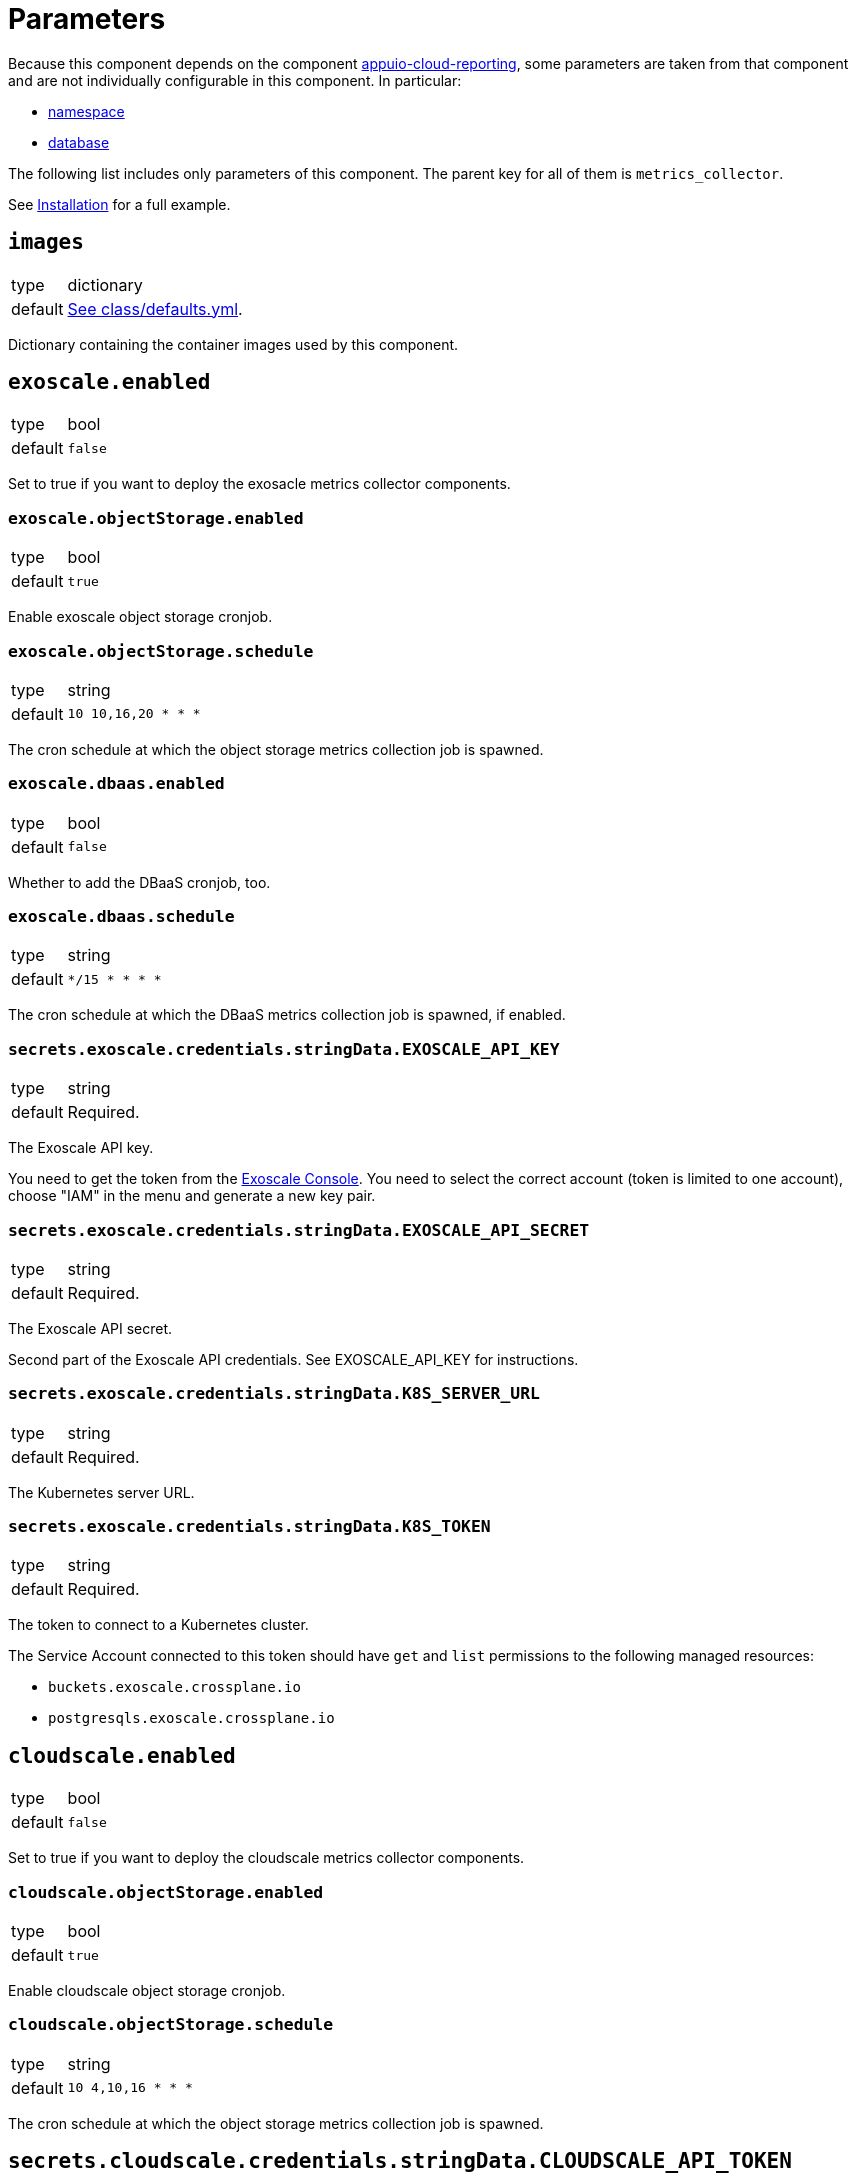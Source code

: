 = Parameters

Because this component depends on the component https://hub.syn.tools/appuio-cloud-reporting/references/parameters.html[appuio-cloud-reporting], some parameters are taken from that component and are not individually configurable in this component.
In particular:

* https://hub.syn.tools/appuio-cloud-reporting/references/parameters.html#_namespace[namespace]
* https://hub.syn.tools/appuio-cloud-reporting/references/parameters.html#_database[database]

The following list includes only parameters of this component.
The parent key for all of them is `metrics_collector`.

See xref:how-tos/installation.adoc[Installation] for a full example.

== `images`

[horizontal]
type:: dictionary
default:: https://github.com/vshn/exoscale-metrics-collector/blob/master/component/class/defaults.yml[See class/defaults.yml].

Dictionary containing the container images used by this component.

== `exoscale.enabled`

[horizontal]
type:: bool
default:: `false`

Set to true if you want to deploy the exosacle metrics collector components.

=== `exoscale.objectStorage.enabled`

[horizontal]
type:: bool
default:: `true`

Enable exoscale object storage cronjob.

=== `exoscale.objectStorage.schedule`

[horizontal]
type:: string
default:: `10 10,16,20 * * *`

The cron schedule at which the object storage metrics collection job is spawned.

=== `exoscale.dbaas.enabled`

[horizontal]
type:: bool
default:: `false`

Whether to add the DBaaS cronjob, too.

=== `exoscale.dbaas.schedule`

[horizontal]
type:: string
default:: `*/15 * * * *`

The cron schedule at which the DBaaS metrics collection job is spawned, if enabled.

=== `secrets.exoscale.credentials.stringData.EXOSCALE_API_KEY`

[horizontal]
type:: string
default:: Required.

The Exoscale API key.

You need to get the token from the https://portal.exoscale.com[Exoscale Console].
You need to select the correct account (token is limited to one account), choose "IAM" in the menu and generate a new key pair.

=== `secrets.exoscale.credentials.stringData.EXOSCALE_API_SECRET`

[horizontal]
type:: string
default:: Required.

The Exoscale API secret.

Second part of the Exoscale API credentials.
See EXOSCALE_API_KEY for instructions.

=== `secrets.exoscale.credentials.stringData.K8S_SERVER_URL`

[horizontal]
type:: string
default:: Required.

The Kubernetes server URL.

=== `secrets.exoscale.credentials.stringData.K8S_TOKEN`

[horizontal]
type:: string
default:: Required.

The token to connect to a Kubernetes cluster.

The Service Account connected to this token should have `get` and `list` permissions to the following managed resources:

* `buckets.exoscale.crossplane.io`
* `postgresqls.exoscale.crossplane.io`

== `cloudscale.enabled`

[horizontal]
type:: bool
default:: `false`

Set to true if you want to deploy the cloudscale metrics collector components.

=== `cloudscale.objectStorage.enabled`

[horizontal]
type:: bool
default:: `true`

Enable cloudscale object storage cronjob.

=== `cloudscale.objectStorage.schedule`

[horizontal]
type:: string
default:: `10 4,10,16 * * *`

The cron schedule at which the object storage metrics collection job is spawned.

== `secrets.cloudscale.credentials.stringData.CLOUDSCALE_API_TOKEN`

[horizontal]
type:: string
default:: Required.

The cloudscale API token.

You need to get the token from the https://control.cloudscale.ch[Cloudscale Control Panel].
You need to select the correct Project (token is limited to one project), choose "API Tokens" in the menu and generate a new one.

== `secrets.cloudscale.credentials.stringData.KUBERNETES_SERVER_URL`

[horizontal]
type:: string
default:: Required.

The Kubernetes server URL.

== `secrets.cloudscale.credentials.stringData.KUBERNETES_SERVER_TOKEN`

[horizontal]
type:: string
default:: Required.

The token to connect to a Kubernetes cluster.

The Service Account connected to this token should have `get` and `list` permissions to `buckets.cloudscale.crossplane.io` managed resource, and `get` and `list` permissions for namespaces.
